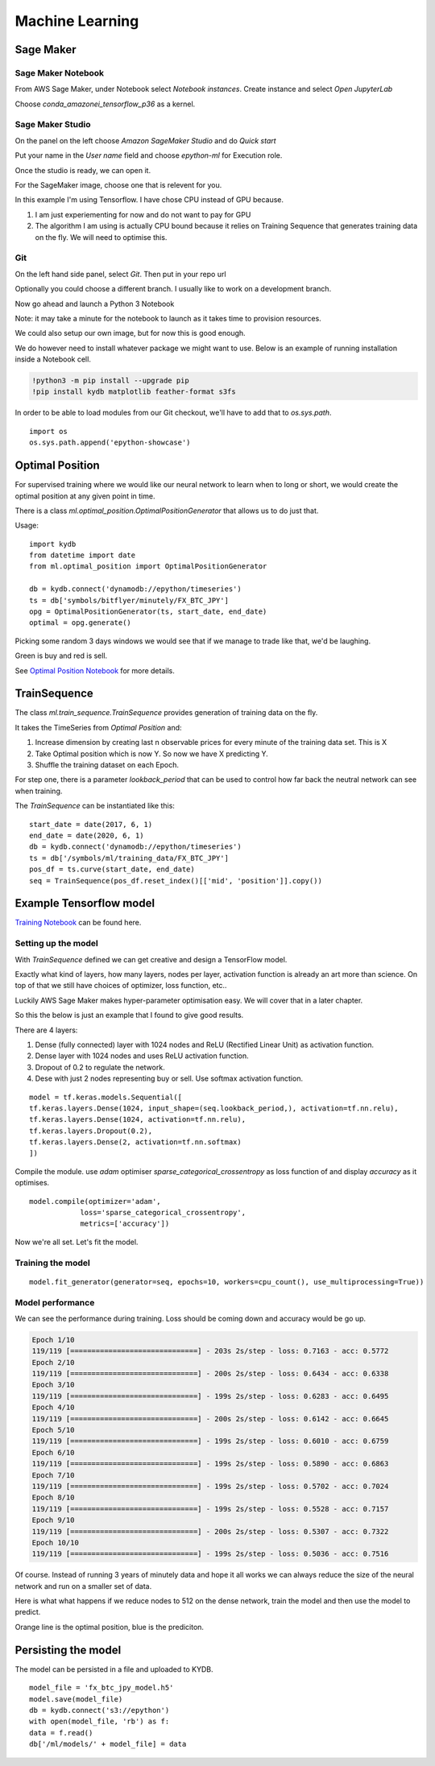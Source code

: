 Machine Learning
================


Sage Maker
----------

Sage Maker Notebook
^^^^^^^^^^^^^^^^^^^

From AWS Sage Maker, under Notebook select `Notebook instances`. Create instance and select `Open JupyterLab`

Choose `conda_amazonei_tensorflow_p36` as a kernel.

.. image:: _static/images/conda_amazonei_tensorflow_p36.PNG


Sage Maker Studio
^^^^^^^^^^^^^^^^^

On the panel on the left choose `Amazon SageMaker Studio` and do `Quick start`

Put your name in the `User name` field and choose `epython-ml` for Execution role.

.. image:: _static/images/sage_maker_start.PNG

Once the studio is ready, we can open it.

.. image:: _static/images/sage_maker_open_studio.PNG

For the SageMaker image, choose one that is relevent for you.

In this example I'm using Tensorflow. I have chose CPU instead of GPU because.

1. I am just experiementing for now and do not want to pay for GPU
2. The algorithm I am using is actually CPU bound because it relies on Training
   Sequence that generates training data on the fly. We will need to optimise this.

.. image:: _static/images/sage_maker_image_tf_cpu.PNG

Git
^^^

On the left hand side panel, select `Git`. Then put in your repo url

.. image:: _static/images/clone_a_repo_url.PNG

Optionally you could choose a different branch. I usually like to work on a development branch.

.. image:: _static/images/git_select_development_branch.PNG


Now go ahead and launch a Python 3 Notebook

.. image:: _static/images/sage_maker_studio_notebook_python3.PNG

Note: it may take a minute for the notebook to launch as it takes time to provision resources.

We could also setup our own image, but for now this is good enough.

We do however need to install whatever package we might want to use. 
Below is an example of running installation inside a Notebook cell.

.. code-block:: console

    !python3 -m pip install --upgrade pip
    !pip install kydb matplotlib feather-format s3fs

In order to be able to load modules from our Git checkout, we'll have to
add that to `os.sys.path`.

::

    import os
    os.sys.path.append('epython-showcase')

Optimal Position
----------------

For supervised training where we would like our neural network to learn when to long or short,
we would create the optimal position at any given point in time.

There is a class `ml.optimal_position.OptimalPositionGenerator` that allows us to do just that.

Usage:

::

    import kydb
    from datetime import date
    from ml.optimal_position import OptimalPositionGenerator

    db = kydb.connect('dynamodb://epython/timeseries')
    ts = db['symbols/bitflyer/minutely/FX_BTC_JPY']
    opg = OptimalPositionGenerator(ts, start_date, end_date)
    optimal = opg.generate()

Picking some random 3 days windows we would see that if we manage to trade like that, we'd be laughing.

Green is buy and red is sell.

.. image:: _static/images/optimal_strategy.PNG

See `Optimal Position Notebook <_static/notebooks/OptimalPositoinGenerator.html>`_ for more details.

TrainSequence
-------------

The class `ml.train_sequence.TrainSequence` provides generation of training data on the fly.

It takes the TimeSeries from `Optimal Position` and:

1. Increase dimension by creating last n observable prices for every minute of the training data set. This is X
2. Take Optimal position which is now Y. So now we have X predicting Y.
3. Shuffle the training dataset on each Epoch.

For step one, there is a parameter `lookback_period` that can be used to control how far back the neutral network
can see when training.

The `TrainSequence` can be instantiated like this:

::

    start_date = date(2017, 6, 1)
    end_date = date(2020, 6, 1)
    db = kydb.connect('dynamodb://epython/timeseries')
    ts = db['/symbols/ml/training_data/FX_BTC_JPY']
    pos_df = ts.curve(start_date, end_date)
    seq = TrainSequence(pos_df.reset_index()[['mid', 'position']].copy())

Example Tensorflow model
------------------------

`Training Notebook <_static/notebooks/Training.html>`_ can be found here.

Setting up the model
^^^^^^^^^^^^^^^^^^^^

With `TrainSequence` defined we can get creative and design a TensorFlow model.

Exactly what kind of layers, how many layers, nodes per layer, activation function is
already an art more than science. On top of that we still have choices of
optimizer, loss function, etc..

Luckily AWS Sage Maker makes hyper-parameter optimisation easy.
We will cover that in a later chapter.

So this the below is just an example that I found to give good results.

There are 4 layers:

1. Dense (fully connected) layer with 1024 nodes and ReLU (Rectified Linear Unit) as activation function.
2. Dense layer with 1024 nodes and uses ReLU activation function.
3. Dropout of 0.2 to regulate the network.
4. Dese with just 2 nodes representing buy or sell. Use softmax activation function.

::

    model = tf.keras.models.Sequential([
    tf.keras.layers.Dense(1024, input_shape=(seq.lookback_period,), activation=tf.nn.relu),    
    tf.keras.layers.Dense(1024, activation=tf.nn.relu),  
    tf.keras.layers.Dropout(0.2),
    tf.keras.layers.Dense(2, activation=tf.nn.softmax)
    ])

Compile the module. use `adam` optimiser `sparse_categorical_crossentropy` as loss function of
and display `accuracy` as it optimises.

::

    model.compile(optimizer='adam',
                loss='sparse_categorical_crossentropy',
                metrics=['accuracy'])              

Now we're all set. Let's fit the model.

Training the model
^^^^^^^^^^^^^^^^^^

::

    model.fit_generator(generator=seq, epochs=10, workers=cpu_count(), use_multiprocessing=True))

Model performance
^^^^^^^^^^^^^^^^^

We can see the performance during training. Loss should be coming down
and accuracy would be go up.

.. code-block:: console

    Epoch 1/10
    119/119 [==============================] - 203s 2s/step - loss: 0.7163 - acc: 0.5772
    Epoch 2/10
    119/119 [==============================] - 200s 2s/step - loss: 0.6434 - acc: 0.6338
    Epoch 3/10
    119/119 [==============================] - 199s 2s/step - loss: 0.6283 - acc: 0.6495
    Epoch 4/10
    119/119 [==============================] - 200s 2s/step - loss: 0.6142 - acc: 0.6645
    Epoch 5/10
    119/119 [==============================] - 199s 2s/step - loss: 0.6010 - acc: 0.6759
    Epoch 6/10
    119/119 [==============================] - 199s 2s/step - loss: 0.5890 - acc: 0.6863
    Epoch 7/10
    119/119 [==============================] - 199s 2s/step - loss: 0.5702 - acc: 0.7024
    Epoch 8/10
    119/119 [==============================] - 199s 2s/step - loss: 0.5528 - acc: 0.7157
    Epoch 9/10
    119/119 [==============================] - 200s 2s/step - loss: 0.5307 - acc: 0.7322
    Epoch 10/10
    119/119 [==============================] - 199s 2s/step - loss: 0.5036 - acc: 0.7516

Of course. Instead of running 3 years of minutely data and hope it all works we can always reduce
the size of the neural network and run on a smaller set of data.

Here is what what happens if we reduce nodes to 512 on the dense network,
train the model and then use the model to predict.

Orange line is the optimal position, blue is the prediciton.

.. image:: _static/images/trade_position_prediction.PNG

Persisting the model 
--------------------

The model can be persisted in a file and uploaded to KYDB.

::

    model_file = 'fx_btc_jpy_model.h5'
    model.save(model_file)
    db = kydb.connect('s3://epython')
    with open(model_file, 'rb') as f:
    data = f.read()
    db['/ml/models/' + model_file] = data